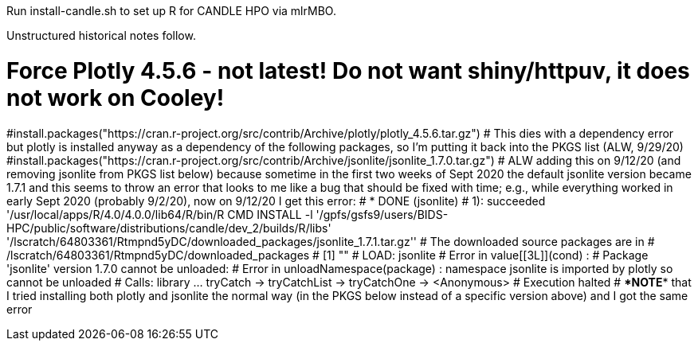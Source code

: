 
Run install-candle.sh to set up R for CANDLE HPO via mlrMBO.

Unstructured historical notes follow.

# Force Plotly 4.5.6 - not latest! Do not want shiny/httpuv, it does not work on Cooley!
#install.packages("https://cran.r-project.org/src/contrib/Archive/plotly/plotly_4.5.6.tar.gz") # This dies with a dependency error but plotly is installed anyway as a dependency of the following packages, so I'm putting it back into the PKGS list (ALW, 9/29/20)
#install.packages("https://cran.r-project.org/src/contrib/Archive/jsonlite/jsonlite_1.7.0.tar.gz") # ALW adding this on 9/12/20 (and removing jsonlite from PKGS list below) because sometime in the first two weeks of Sept 2020 the default jsonlite version became 1.7.1 and this seems to throw an error that looks to me like a bug that should be fixed with time; e.g., while everything worked in early Sept 2020 (probably 9/2/20), now on 9/12/20 I get this error:
# * DONE (jsonlite)
# 1): succeeded '/usr/local/apps/R/4.0/4.0.0/lib64/R/bin/R CMD INSTALL -l '/gpfs/gsfs9/users/BIDS-HPC/public/software/distributions/candle/dev_2/builds/R/libs' '/lscratch/64803361/Rtmpnd5yDC/downloaded_packages/jsonlite_1.7.1.tar.gz''
# The downloaded source packages are in
# 	/lscratch/64803361/Rtmpnd5yDC/downloaded_packages
# [1] ""
# LOAD:     jsonlite
# Error in value[[3L]](cond) :
#   Package 'jsonlite' version 1.7.0 cannot be unloaded:
#  Error in unloadNamespace(package) : namespace jsonlite is imported by plotly so cannot be unloaded
# Calls: library ... tryCatch -> tryCatchList -> tryCatchOne -> <Anonymous>
# Execution halted
# ****NOTE**** that I tried installing both plotly and jsonlite the normal way (in the PKGS below instead of a specific version above) and I got the same error
